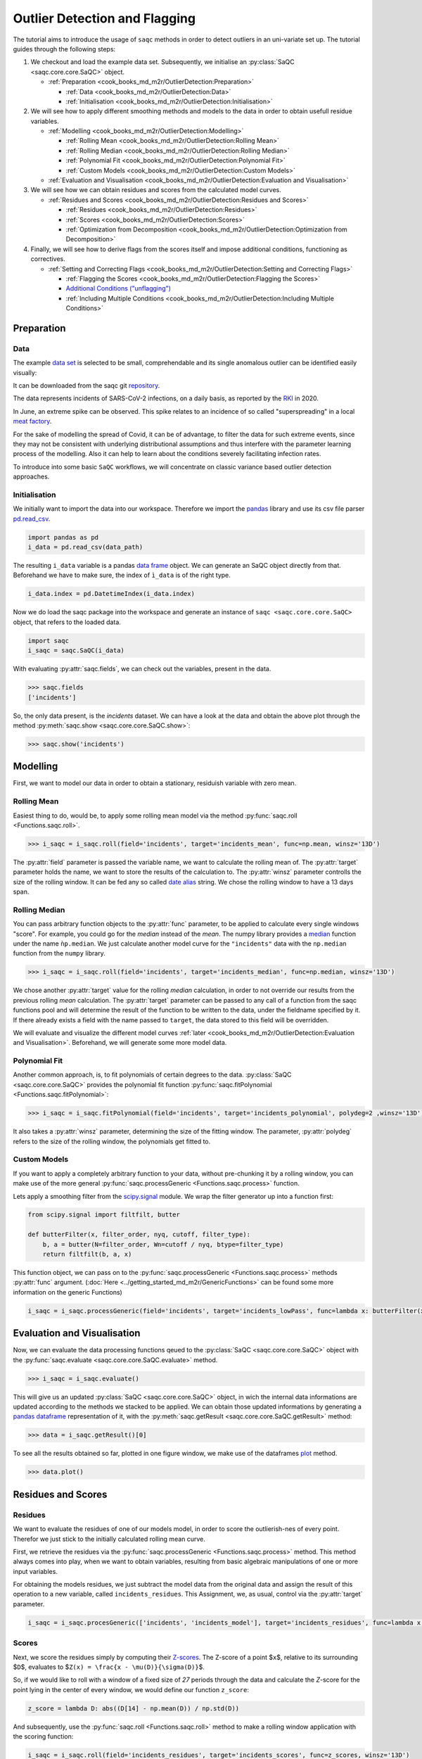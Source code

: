
Outlier Detection and Flagging
==============================

The tutorial aims to introduce the usage of ``saqc`` methods in order to detect outliers in an uni-variate set up.
The tutorial guides through the following steps:


#. We checkout and load the example data set. Subsequently, we initialise an :py:class:`SaQC <saqc.core.core.SaQC>` object.

   * :ref:`Preparation <cook_books_md_m2r/OutlierDetection:Preparation>`

     * :ref:`Data <cook_books_md_m2r/OutlierDetection:Data>`
     * :ref:`Initialisation <cook_books_md_m2r/OutlierDetection:Initialisation>`

#. 
   We will see how to apply different smoothing methods and models to the data in order to obtain usefull residue 
   variables.


   * :ref:`Modelling <cook_books_md_m2r/OutlierDetection:Modelling>`

     * :ref:`Rolling Mean <cook_books_md_m2r/OutlierDetection:Rolling Mean>`
     * :ref:`Rolling Median <cook_books_md_m2r/OutlierDetection:Rolling Median>`
     * :ref:`Polynomial Fit <cook_books_md_m2r/OutlierDetection:Polynomial Fit>`
     * :ref:`Custom Models <cook_books_md_m2r/OutlierDetection:Custom Models>`

   * :ref:`Evaluation and Visualisation <cook_books_md_m2r/OutlierDetection:Evaluation and Visualisation>`

#. 
   We will see how we can obtain residues and scores from the calculated model curves. 


   * :ref:`Residues and Scores <cook_books_md_m2r/OutlierDetection:Residues and Scores>`

     * :ref:`Residues <cook_books_md_m2r/OutlierDetection:Residues>`
     * :ref:`Scores <cook_books_md_m2r/OutlierDetection:Scores>`
     * :ref:`Optimization from Decomposition <cook_books_md_m2r/OutlierDetection:Optimization from Decomposition>`

#. 
   Finally, we will see how to derive flags from the scores itself and impose additional conditions, functioning as 
   correctives.


   * :ref:`Setting and Correcting Flags <cook_books_md_m2r/OutlierDetection:Setting and Correcting Flags>`

     * :ref:`Flagging the Scores <cook_books_md_m2r/OutlierDetection:Flagging the Scores>`
     * `Additional Conditions ("unflagging") <#Additional-Conditions>`_
     * :ref:`Including Multiple Conditions <cook_books_md_m2r/OutlierDetection:Including Multiple Conditions>`

Preparation
-----------

Data
^^^^

The example `data set <https://git.ufz.de/rdm-software/saqc/-/blob/cookBux/sphinx-doc/ressources/data/incidentsLKG.csv>`_
is selected to be small, comprehendable and its single anomalous outlier
can be identified easily visually: 


.. image:: ../ressources/images/cbooks_incidents1.png
   :target: ../ressources/images/cbooks_incidents1.png
   :alt: 


It can be downloaded from the saqc git `repository <https://git.ufz.de/rdm-software/saqc/-/blob/cookBux/sphinx-doc/ressources/data/incidentsLKG.csv>`_.

The data represents incidents of SARS-CoV-2 infections, on a daily basis, as reported by the 
`RKI <https://www.rki.de/DE/Home/homepage_node.html>`_ in 2020.

In June, an extreme spike can be observed. This spike relates to an incidence of so called "superspreading" in a local
`meat factory <https://www.heise.de/tp/features/Superspreader-bei-Toennies-identifiziert-4852400.html>`_.

For the sake of modelling the spread of Covid, it can be of advantage, to filter the data for such extreme events, since
they may not be consistent with underlying distributional assumptions and thus interfere with the parameter learning 
process of the modelling. Also it can help to learn about the conditions severely facilitating infection rates.

To introduce into some basic ``SaQC`` workflows, we will concentrate on classic variance based outlier detection approaches.

Initialisation
^^^^^^^^^^^^^^

We initially want to import the data into our workspace. Therefore we import the `pandas <https://pandas.pydata.org/>`_
library and use its csv file parser `pd.read_csv <https://pandas.pydata.org/docs/reference/api/pandas.read_csv.html>`_. 

.. code-block:: python

   import pandas as pd
   i_data = pd.read_csv(data_path)

The resulting ``i_data`` variable is a pandas `data frame <https://pandas.pydata.org/docs/reference/api/pandas.DataFrame.html>`_
object. We can generate an SaQC object directly from that. Beforehand we have to make sure, the index
of ``ì_data`` is of the right type. 

.. code-block:: python

   i_data.index = pd.DatetimeIndex(i_data.index)

Now we do load the saqc package into the workspace and generate an instance of ``saqc <saqc.core.core.SaQC>`` object,
that refers to the loaded data.

.. code-block:: python

   import saqc
   i_saqc = saqc.SaQC(i_data)

With evaluating :py:attr:`saqc.fields`, we can check out the variables, present in the data.

.. code-block:: python

   >>> saqc.fields
   ['incidents']

So, the only data present, is the *incidents* dataset. We can have a look at the data and obtain the above plot through
the method :py:meth:`saqc.show <saqc.core.core.SaQC.show>`:

.. code-block:: python

   >>> saqc.show('incidents')

Modelling
---------

First, we want to model our data in order to obtain a stationary, residuish variable with zero mean. 

Rolling Mean
^^^^^^^^^^^^

Easiest thing to do, would be, to apply some rolling mean
model via the method :py:func:`saqc.roll <Functions.saqc.roll>`.

.. code-block:: python

   >>> i_saqc = i_saqc.roll(field='incidents', target='incidents_mean', func=np.mean, winsz='13D')

The :py:attr:`field` parameter is passed the variable name, we want to calculate the rolling mean of. 
The :py:attr:`target` parameter holds the name, we want to store the results of the calculation to. 
The :py:attr:`winsz` parameter controlls the size of the rolling window. It can be fed any so called `date alias <https://pandas.pydata.org/pandas-docs/stable/user_guide/timeseries.html#offset-aliases>`_ string. We chose the rolling window to have a 13 days span.

Rolling Median
^^^^^^^^^^^^^^

You can pass arbitrary function objects to the :py:attr:`func` parameter, to be applied to calculate every single windows "score". 
For example, you could go for the *median* instead of the *mean*. The numpy library provides a `median <https://numpy.org/doc/stable/reference/generated/numpy.median.html>`_ function
under the name ``ǹp.median``. We just calculate another model curve for the ``"incidents"`` data with the ``np.median`` function from the ``numpy`` library.

.. code-block:: python

   >>> i_saqc = i_saqc.roll(field='incidents', target='incidents_median', func=np.median, winsz='13D')

We chose another :py:attr:`target` value for the rolling *median* calculation, in order to not override our results from 
the previous rolling *mean* calculation. 
The :py:attr:`target` parameter can be passed to any call of a function from the 
saqc functions pool and will determine the result of the function to be written to the 
data, under the fieldname specified by it. If there already exists a field with the name passed to ``target``\ , 
the data stored to this field will be overridden.

We will evaluate and visualize the different model curves :ref:`later <cook_books_md_m2r/OutlierDetection:Evaluation and Visualisation>`. 
Beforehand, we will generate some more model data.

Polynomial Fit
^^^^^^^^^^^^^^

Another common approach, is, to fit polynomials of certain degrees to the data.
:py:class:`SaQC <saqc.core.core.SaQC>` provides the polynomial fit function :py:func:`saqc.fitPolynomial <Functions.saqc.fitPolynomial>`:

.. code-block:: python

   >>> i_saqc = i_saqc.fitPolynomial(field='incidents', target='incidents_polynomial', polydeg=2 ,winsz='13D')

It also takes a :py:attr:`winsz` parameter, determining the size of the fitting window. 
The parameter, :py:attr:`polydeg` refers to the size of the rolling window, the polynomials get fitted to.

Custom Models
^^^^^^^^^^^^^

If you want to apply a completely arbitrary function to your data, without pre-chunking it by a rolling window, 
you can make use of the more general :py:func:`saqc.processGeneric <Functions.saqc.process>` function. 

Lets apply a smoothing filter from the `scipy.signal <https://docs.scipy.org/doc/scipy/reference/signal.html>`_ 
module. We wrap the filter generator up into a function first:

.. code-block:: python

   from scipy.signal import filtfilt, butter

   def butterFilter(x, filter_order, nyq, cutoff, filter_type):
       b, a = butter(N=filter_order, Wn=cutoff / nyq, btype=filter_type)
       return filtfilt(b, a, x)

This function object, we can pass on to the :py:func:`saqc.processGeneric <Functions.saqc.process>` methods :py:attr:`func` argument. 
(\ :doc:`Here <../getting_started_md_m2r/GenericFunctions>` can
be found some more information on the generic Functions)

.. code-block:: python

   i_saqc = i_saqc.processGeneric(field='incidents', target='incidents_lowPass', func=lambda x: butterFilter(x, cutoff=0.1, nyq=0.5, filter_order=2))

Evaluation and Visualisation
----------------------------

Now, we can evaluate the data processing functions qeued to the :py:class:`SaQC <saqc.core.core.SaQC>` object with the 
:py:func:`saqc.evaluate <saqc.core.core.SaQC.evaluate>` method.

.. code-block:: python

   >>> i_saqc = i_saqc.evaluate()

This will give us an updated :py:class:`SaQC <saqc.core.core.SaQC>` object, in wich the internal data informations
are updated according to the methods we stacked to be applied. 
We can obtain those updated informations by generating a `pandas dataframe <https://pandas.pydata.org/docs/reference/api/pandas.DataFrame.html>`_
representation of it, with the :py:meth:`saqc.getResult <saqc.core.core.SaQC.getResult>` method: 

.. code-block:: python

   >>> data = i_saqc.getResult()[0]

To see all the results obtained so far, plotted in one figure window, we make use of the dataframes `plot <https://pandas.pydata.org/docs/reference/api/pandas.DataFrame.plot.html>`_ method.

.. code-block:: python

   >>> data.plot()


.. image:: ../ressources/images/cbooks_incidents2.png
   :target: ../ressources/images/cbooks_incidents2.png
   :alt: 


Residues and Scores
-------------------

Residues
^^^^^^^^

We want to evaluate the residues of one of our models model, in order to score the outlierish-nes of every point. 
Therefor we just stick to the initially calculated rolling mean curve.  

First, we retrieve the residues via the :py:func:`saqc.processGeneric <Functions.saqc.process>` method.
This method always comes into play, when we want to obtain variables, resulting from basic algebraic
manipulations of one or more input variables. 

For obtaining the models residues, we just subtract the model data from the original data and assign the result
of this operation to a new variable, called ``incidents_residues``. This Assignment, we, as usual,
control via the :py:attr:`target` parameter.

.. code-block:: python

   i_saqc = i_saqc.procesGeneric(['incidents', 'incidents_model'], target='incidents_residues', func=lambda x, y: x - y)

Scores
^^^^^^

Next, we score the residues simply by computing their `Z-scores <https://en.wikipedia.org/wiki/Standard_score>`_.
The Z-score of a point $\ ``x``\ $, relative to its surrounding $\ ``D``\ $, evaluates to $\ ``Z(x) = \frac{x - \mu(D)}{\sigma(D)}``\ $.

So, if we would like to roll with a window of a fixed size of *27* periods through the data and calculate the *Z*\ -score 
for the point lying in the center of every window, we would define our function ``z_score``\ :

.. code-block:: python

   z_score = lambda D: abs((D[14] - np.mean(D)) / np.std(D))

And subsequently, use the :py:func:`saqc.roll <Functions.saqc.roll>` method to make a rolling window application with the scoring 
function:

.. code-block:: python

   i_saqc = i_saqc.roll(field='incidents_residues', target='incidents_scores', func=z_scores, winsz='13D')

Optimization by Decomposition
^^^^^^^^^^^^^^^^^^^^^^^^^^^^^

There are 2 problems with the attempt presented :ref:`above <cook_books_md_m2r/OutlierDetection:Scores>`. 

First, the rolling application of the customly 
defined function, might get really slow for large data sets, because our function ``z_scores`` does not get decomposed into optimized building blocks. 

Second, and maybe more important, it relies heavily on every window having a fixed number of values and a fixed temporal extension. 
Otherwise, ``D[14]`` might not always be the value in the middle of the window, or it might not even exist, 
and an error will be thrown.

So the attempt works fine, only because our data set is small and strictly regularily sampled. 
Meaning that it has constant temporal distances between subsequent meassurements.

In order to tweak our calculations and make them much more stable, it might be useful to decompose the scoring 
into seperate calls to the :py:func: ``saqc.roll <Functions.saqc.roll>`` function, by calculating the series of the 
residues *mean* and *standard deviation* seperately:

.. code-block:: python

   i_saqc = i_saqc.roll(field='incidents_residues', target='residues_mean', winsz='27D', 
                                func=np.mean)
   i_saqc = i_saqc.roll(field='incidents_residues', target='residues_std', winsz='27D', 
                                func=np.std)

With huge datasets, this will be noticably faster, compared to the method presented :ref:`initially <cook_books_md_m2r/OutlierDetection:Scores>`\ , 
because ``saqc`` dispatches the rolling with the basic numpy statistic methods to an optimized pandas built-in.

Also, as a result of the :py:func: ``saqc.roll <Functions.saqc.roll>`` assigning its results to the center of every window, 
all the values are centered and we dont have to care about window center indices when we are generating 
the *Z*\ -Scores from the two series. 

We simply combine them via the
:py:func:`saqc.processGeneric <Functions.saqc.generic>` method, in order to obtain the scores:

.. code-block:: python

   i_saqc = i_saqc.processGeneric(fields=['incidents_residues','incidents_mean','incidents_std'], target='incidents_scores', func=lambda x,y,z: abs((x-y) / z))

Lets evaluate the residues calculation and have a look at the resulting scores:

.. code-block:: python

   i_saqc = i_saqc.evaluate()
   i_saqc.show('incidents_scores')


.. image:: ../ressources/images/cbook_incidents_scoresUnflagged.png
   :target: ../ressources/images/cbook_incidents_scoresUnflagged.png
   :alt: 


Setting and correcting Flags
----------------------------

Flagging the Scores
^^^^^^^^^^^^^^^^^^^

We can now implement the common `rule of thumb <https://en.wikipedia.org/wiki/68%E2%80%9395%E2%80%9399.7_rule>`_\ , 
that any *Z*\ -score value above *3* may indicate an outlierish data point, 
by applying the :py:func:`saqc.flagRange <Functions.saqc.flagRange>` method with a :py:attr:`max` value of *3*.

.. code-block:: python

   i_saqc = i_saqc.flagRange('incidents_scores', max=3).evaluate()

Now flags have been calculated for the scores:

.. code-block:: python

   >>> i_saqc.show('incidents_scores')


.. image:: ../ressources/images/cbooks_incidents_scores.png
   :target: ../ressources/images/cbooks_incidents_scores.png
   :alt: 


Projecting Flags
^^^^^^^^^^^^^^^^

We now can project those flags onto our original incidents timeseries:

.. code-block:: python

   >>> i_saqc = i_saqc.flagGeneric(field=['incidents_scores'], target='incidents', func=lambda x: isFlagged(x))

Note, that we could have skipped the :ref:`range flagging step <cook_books_md_m2r/OutlierDetection:Flagging the scores>`\ , by including the cutting off in our 
generic expression:

.. code-block:: python

   >>> i_saqc = i_saqc.flagGeneric(field=['incidents_scores'], target='incidents', func=lambda x: x > 3)

Lets check out the results:

.. code-block:: python

   >>> i_saqc = i_saqc.evaluate()
   >>> i_saqc.show('incidents')


.. image:: ../ressources/images/cbooks_incidentsOverflagged.png
   :target: ../ressources/images/cbooks_incidentsOverflagged.png
   :alt: 


Obveously, there are some flags set, that, relative to their 13 days surrounding, might relate to minor incidents spikes,
but may not relate to superspreading events we are looking for. 

Especially the left most flag seems not to relate to an extreme event at all. 
This overflagging stems from those values having a surrounding with very low data variance, and thus, evaluate to a relatively high Z-score.

There are a lot of possibilities to tackle the issue. In the next section, we will see how we can improve the flagging results 
by incorporating additional domain knowledge.

Additional Conditions
---------------------

In order to improve our flagging result, we could additionally assume, that the events we are interested in, 
are those with an incidents count that is deviating by a margin of more than
*20* from the 2 week average. 

This is equivalent to imposing the additional condition, that an outlier must relate to a sufficiently large residue.

Unflagging
^^^^^^^^^^

We can do that posterior to the preceeding flagging step, by *removing* 
some flags based on some condition. 

In orer want to *unflag* those values, that do not relate to 
sufficiently large residues, we assign them the :py:const:`unflagged <saqc.constants.UNFLAGGED>` flag. 

Therefore, we make use of the :py:func:`saqc.flagGeneric <Functions.saqc.flag>` method. 
This method usually comes into play, when we want to assign flags based on the evaluation of logical expressions.

So, we check out, which residues evaluate to a level below *20*\ , and assign the 
flag value for :py:const:`unflagged <saqc.constants.UNFLAGGED>`. This value defaults to
to ``-np.inf`` in the default translation scheme, wich we selected implicitly by not specifying any special scheme in the 
generation of the :py:class:`SaQC <saqc.core.core.SaQC>` object in the :ref:`beginning <cook_books_md_m2r/OutlierDetection:Initialisation>`.

.. code-block:: python

   >>> i_saqc = i_saqc.flagGeneric(field=['incidents','incidents_residues'], func=lambda x,y: isflagged(x) & (y < 50), flag=-np.inf)

Notice, that we passed the desired flag level to the :py:attr:`flag` keyword in order to perform an
"unflagging" instead of the usual flagging. The :py:attr:`flag` keyword can be passed to all the functions
and defaults to the selected translation schemes :py:const:`bad <saqc.constants.BAD>` flag level. 

Evaluation and showing proofs the tweaking did in deed improve the flagging result:

.. code-block:: python

   >>> i_saqc = i_saqc.evaluate()
   >>> i_saqc.show()


.. image:: ../ressources/images/cbooks_incidents_correctFlagged.png
   :target: ../ressources/images/cbooks_incidents_correctFlagged.png
   :alt: 


Including multiple Conditions
^^^^^^^^^^^^^^^^^^^^^^^^^^^^^

If we do not want to first set flags, only to remove the majority of them in the next step, we also
could circumvent the :ref:`unflagging <cook_books_md_m2r/OutlierDetection:Unflagging>` step, by adding to the call to :py:func:`saqc.flagRange <Functions.saqc.flagRange>` the condition for the residues having to be above *20*

.. code-block:: python

   >>> i_saqc = i_saqc.flagGeneric(field=['incidents_scores', 'incidents_residues'], target='incidents', func=lambda x, y: (x > 3) & (y > 20))
   >>> i_saqc = i_saqc.evaluate()
   >>> i_saqc.show()


.. image:: ../ressources/images/cbooks_incidents_correctFlagged.png
   :target: ../ressources/images/cbooks_incidents_correctFlagged.png
   :alt: 

